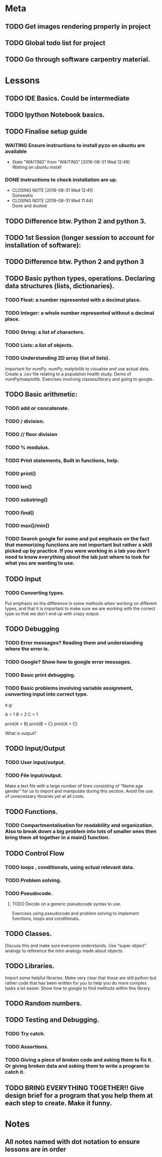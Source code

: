 * Meta 
** TODO Get images rendering properly in project 
** TODO Global todo list for project 
** TODO Go through software carpentry material. 
* Lessons 
** TODO IDE Basics. Could be intermediate 
** TODO Ipython Notebook basics. 
** TODO Finalise setup guide 
*** WAITING Ensure instructions to install pyzo on ubuntu are available 
    - State "WAITING"    from "WAITING"    [2016-08-31 Wed 12:49] \\
      Waiting on ubuntu install
*** DONE Instructions to check installation are up. 
    CLOSED: [2016-08-31 Wed 12:41]
    - CLOSING NOTE [2016-08-31 Wed 12:41] \\
      Donseskis
    - CLOSING NOTE [2016-08-31 Wed 11:44] \\
      Done and dusted
** TODO Difference btw. Python 2 and python 3. 
** TODO 1st Session (longer session to account for installation of software):
** TODO Difference btw. Python 2 and python 3
** TODO Basic python types, operations. Declaring data structures (lists, dictionaries). 
*** TODO Float: a number represented with a decimal place.
*** TODO Integer: a whole number represented without a decimal place.
*** TODO String: a list of characters.
*** TODO Lists: a list of objects.
*** TODO Understanding 2D array (list of lists).
Important for numPy.
numPy, matplotlib to visualise and use actual data.
Create a .csv file relating to a population health study.
Demo of numPy/matplotlib.
Exercises involving classes/library and going to google.
** TODO Basic arithmetic:
*** TODO add or concatenate.
*** TODO / division.
*** TODO // floor division 
*** TODO % modulus.
*** TODO Print statements, Built in functions, help.
*** TODO print()
*** TODO len()
*** TODO substring()
*** TODO find()
*** TODO max()/min()
*** TODO Search google for some and put emphasis on the fact that memorizing functions are not important but rather a skill picked up by practice. If you were working in a lab you don't need to know everything about the lab just where to look for what you are wanting to use.
** TODO Input 
*** TODO Converting types.
Put emphasis on the difference in some methods when working on different types, and that it is important to make sure we are working with the correct type so that we don't end up with crazy output.
** TODO Debugging 
*** TODO Error messages? Reading them and understanding where the error is.
*** TODO Google? Show how to google error messages.
*** TODO Basic print debugging.
*** TODO Basic problems involving variable assignment, converting input into correct type.

e.g:

A = 1
B = 2
C = 1

print(A = B)
print(B = C)
print(A = C)

What is output?
** TODO Input/Output
*** TODO User input/output. 
*** TODO File input/output.
Make a text file with a large number of lines consisting of 
“Name age gender” for us to import and manipulate during this section.
Avoid the use of unnecessary libraries yet at all costs.
** TODO  Functions.
*** TODO Compartmentalisation for readability and organization. Also to break down a big problem into lots of smaller ones then bring them all together in a main() function.
** TODO Control Flow 
*** TODO loops , conditionals, using actual relevant data.
*** TODO Problem solving.
*** TODO Pseudocode.
**** TODO Decide on a generic pseudocode syntax to use.
Exercises using pseudocode and problem solving to implement functions, loops and conditionals.
** TODO Classes.
Discuss this and make sure everyone understands. Use “super object” analogy to reference the intro analogy made about objects.
** TODO Libraries.
Import some helpful libraries. Make very clear that these are still python but rather code that has been written for you to help you do more complex tasks a lot easier. Show how to google to find methods within this library.
** TODO Random numbers.
** TODO Testing and Debugging.  
*** TODO Try catch.
*** TODO Assertions.
*** TODO Giving a piece of broken code and asking them to fix it. Or giving broken data and asking them to write a program to catch it.
** TODO BRING EVERYTHING TOGETHER!! Give design brief for a program that you help them at each step to create. Make it funny. 





#+TODO: TODO(t) | DONE(d)

* Notes

** All notes named with dot notation to ensure lessons are in order 






